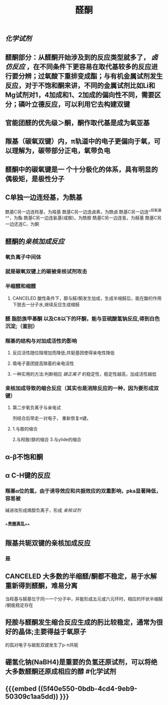 #+TITLE: 醛酮
#+TAGS:
** [[化学试剂]]
** 醛酮部分：从醛酮开始涉及到的反应类型就多了， [[卤仿反应]] ，在不同条件下更容易在取代基较多的反应进行要分辨；过氧酸下重排变成酯；与有机金属试剂发生反应，对于不饱和酮来讲，不同的金属试剂比如Li和Mg试剂对1，4加成和1、2加成的偏向性不同，需要区分；磷叶立德反应，可以利用它去构建双键
** 官能团醛的优先级＞酮，酮作取代基是成为氧亚基
** 羰基（碳氧双键）内，π轨道中的电子更偏向于氧，可以理解为，碳带部分正电，氧带负电
** 醛酮中的碳氧键是一 个十分极化的体系，具有明显的偶极矩，是极性分子
** C单独一边连烃基，为酰基
酰基C另一边连羟基，为羧基
酰基C另一边连卤素，为酰卤
酰基C另一边连^^烷氧基^^，为酯
酰基C另一边连氨基(或胺)，为酰胺
酰基C另一边连氢，为醛基
酰基C另一边还连C，为酮
** 醛酮的[[亲核加成反应]]
*** 氧负离子中间体
*** 就是碳氧双键上的碳被亲核试剂攻击
*** 半缩醛和缩醛
**** CANCELED 酸性条件下，醇与醛/酮发生加成，生成半缩醛后，能在酸的作用下脱去一分子水,继续反应生成缩醛
*** 醛 脂肪族甲基酮 以及C8以下的环酮，能与亚硫酸氢钠反应,得到白色沉淀;（鉴别）
*** 羰基的结构与对加成活性的影响
**** 反应活性随位阻增加而降低;共轭基团使得亲电性降低
**** 吸电子基团提高羰基的亲电活性
**** 一种实用的方法:判断相应 [[碳正离子]] 的稳定性，稳定性越高，加成活性越低
*** 亲核加成导致的缩合反应（其实也是消除反应的一种，因为要形成双键）
**** 第二步氧负离子与亲电试
剂结合后带走一对电子，
重新恢复π键。
**** 1.与胺的缩合
2.与羟胺/肼的缩合
3.与ylide的缩合
** α-β不饱和酮
** α C-H键的反应
*** 羰基α位的氢，由于诱导效应和共振效应的双重影响，pka显著降低，容易被
碱进攻形成烯醇负离子，形成 [[亲核试剂]]
*** ^^贵圈真乱^^
** 羰基共轭双键的亲核加成反应
*** 是
** CANCELED 大多数的半缩醛/酮都不稳定，易于水解重新得到醛酮，难易分离
当羟基与醛基位于同一一个分子中，并能形成五元或六元环时，相应的环状半缩醛
/酮能稳定存在
** 羟胺与醛酮发生缩合反应生成的肟比较稳定，通常为很好的晶体;主要得益于氧原子
的孤对电子与碳氮双键发生了p-π共轭
** 硼氢化钠(NaBH4)是重要的负氢还原试剂，可以将绝大多数醛酮还原成相应的醇 #化学试剂
** {{{embed ((5f40e550-0bdb-4cd4-9eb9-50309c1aa5dd)) }}}
